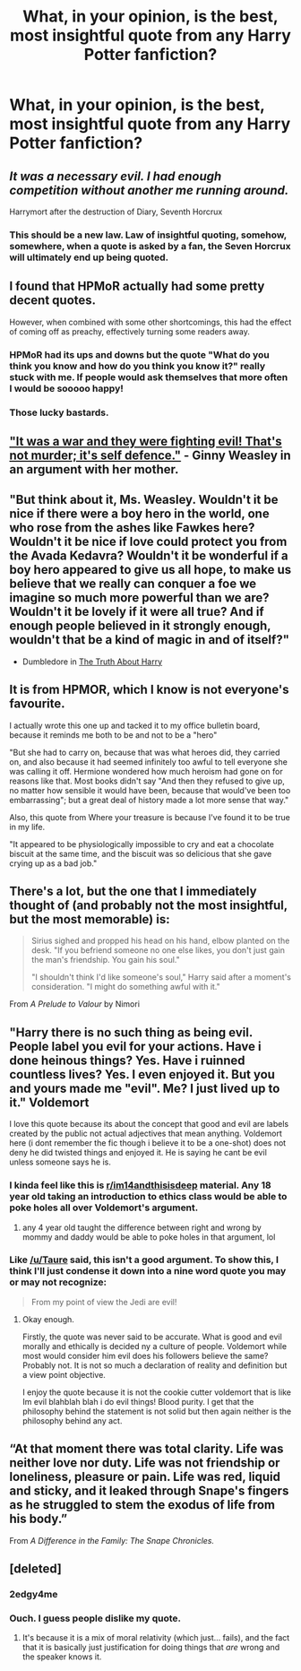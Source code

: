 #+TITLE: What, in your opinion, is the best, most insightful quote from any Harry Potter fanfiction?

* What, in your opinion, is the best, most insightful quote from any Harry Potter fanfiction?
:PROPERTIES:
:Score: 11
:DateUnix: 1480799839.0
:DateShort: 2016-Dec-04
:END:

** /It was a necessary evil. I had enough competition without another me running around./

Harrymort after the destruction of Diary, Seventh Horcrux
:PROPERTIES:
:Author: InquisitorCOC
:Score: 15
:DateUnix: 1480813765.0
:DateShort: 2016-Dec-04
:END:

*** This should be a new law. Law of insightful quoting, somehow, somewhere, when a quote is asked by a fan, the Seven Horcrux will ultimately end up being quoted.
:PROPERTIES:
:Author: Murderous_squirrel
:Score: 9
:DateUnix: 1480815000.0
:DateShort: 2016-Dec-04
:END:


** I found that HPMoR actually had some pretty decent quotes.

However, when combined with some other shortcomings, this had the effect of coming off as preachy, effectively turning some readers away.
:PROPERTIES:
:Author: tusing
:Score: 8
:DateUnix: 1480817201.0
:DateShort: 2016-Dec-04
:END:

*** HPMoR had its ups and downs but the quote "What do you think you know and how do you think you know it?" really stuck with me. If people would ask themselves that more often I would be sooooo happy!
:PROPERTIES:
:Author: A_Rabid_Pie
:Score: 12
:DateUnix: 1480823286.0
:DateShort: 2016-Dec-04
:END:


*** Those lucky bastards.
:PROPERTIES:
:Author: Ch1pp
:Score: 2
:DateUnix: 1480819014.0
:DateShort: 2016-Dec-04
:END:


** [[https://www.fanfiction.net/s/11367427/1/In-the-Heat-of-the-Night]["It was a war and they were fighting evil! That's not murder; it's self defence."]] - Ginny Weasley in an argument with her mother.
:PROPERTIES:
:Author: stefvh
:Score: 6
:DateUnix: 1480866953.0
:DateShort: 2016-Dec-04
:END:


** "But think about it, Ms. Weasley. Wouldn't it be nice if there were a boy hero in the world, one who rose from the ashes like Fawkes here? Wouldn't it be nice if love could protect you from the Avada Kedavra? Wouldn't it be wonderful if a boy hero appeared to give us all hope, to make us believe that we really can conquer a foe we imagine so much more powerful than we are? Wouldn't it be lovely if it were all true? And if enough people believed in it strongly enough, wouldn't that be a kind of magic in and of itself?"

- Dumbledore in [[http://www.fictionalley.org/authors/ivy_blossom/TTAH01a.html][The Truth About Harry]]
:PROPERTIES:
:Author: muted90
:Score: 6
:DateUnix: 1480873639.0
:DateShort: 2016-Dec-04
:END:


** It is from HPMOR, which I know is not everyone's favourite.

I actually wrote this one up and tacked it to my office bulletin board, because it reminds me both to be and not to be a "hero"

"But she had to carry on, because that was what heroes did, they carried on, and also because it had seemed infinitely too awful to tell everyone she was calling it off. Hermione wondered how much heroism had gone on for reasons like that. Most books didn't say "And then they refused to give up, no matter how sensible it would have been, because that would've been too embarrassing"; but a great deal of history made a lot more sense that way."

Also, this quote from Where your treasure is because I've found it to be true in my life.

"It appeared to be physiologically impossible to cry and eat a chocolate biscuit at the same time, and the biscuit was so delicious that she gave crying up as a bad job."
:PROPERTIES:
:Author: benthebull
:Score: 6
:DateUnix: 1480893015.0
:DateShort: 2016-Dec-05
:END:


** There's a lot, but the one that I immediately thought of (and probably not the most insightful, but the most memorable) is:

#+begin_quote
  Sirius sighed and propped his head on his hand, elbow planted on the desk. "If you befriend someone no one else likes, you don't just gain the man's friendship. You gain his soul."

  "I shouldn't think I'd like someone's soul," Harry said after a moment's consideration. "I might do something awful with it."
#+end_quote

From /A Prelude to Valour/ by Nimori
:PROPERTIES:
:Author: emiliers
:Score: 4
:DateUnix: 1480900552.0
:DateShort: 2016-Dec-05
:END:


** "Harry there is no such thing as being evil. People label you evil for your actions. Have i done heinous things? Yes. Have i ruinned countless lives? Yes. I even enjoyed it. But you and yours made me "evil". Me? I just lived up to it." Voldemort

I love this quote because its about the concept that good and evil are labels created by the public not actual adjectives that mean anything. Voldemort here (i dont remember the fic though i believe it to be a one-shot) does not deny he did twisted things and enjoyed it. He is saying he cant be evil unless someone says he is.
:PROPERTIES:
:Author: Zerokun11
:Score: 1
:DateUnix: 1480807316.0
:DateShort: 2016-Dec-04
:END:

*** I kinda feel like this is [[/r/im14andthisisdeep][r/im14andthisisdeep]] material. Any 18 year old taking an introduction to ethics class would be able to poke holes all over Voldemort's argument.
:PROPERTIES:
:Author: Taure
:Score: 21
:DateUnix: 1480860479.0
:DateShort: 2016-Dec-04
:END:

**** any 4 year old taught the difference between right and wrong by mommy and daddy would be able to poke holes in that argument, lol
:PROPERTIES:
:Author: NarfSree
:Score: 6
:DateUnix: 1480921969.0
:DateShort: 2016-Dec-05
:END:


*** Like [[/u/Taure]] said, this isn't a good argument. To show this, I think I'll just condense it down into a nine word quote you may or may not recognize:

#+begin_quote
  From my point of view the Jedi are evil!
#+end_quote
:PROPERTIES:
:Author: yarglethatblargle
:Score: 12
:DateUnix: 1480871246.0
:DateShort: 2016-Dec-04
:END:

**** Okay enough.

Firstly, the quote was never said to be accurate. What is good and evil morally and ethically is decided ny a culture of people. Voldemort while most would consider him evil does his followers believe the same? Probably not. It is not so much a declaration of reality and definition but a view point objective.

I enjoy the quote because it is not the cookie cutter voldemort that is like Im evil blahblah blah i do evil things! Blood purity. I get that the philosophy behind the statement is not solid but then again neither is the philosophy behind any act.
:PROPERTIES:
:Author: Zerokun11
:Score: 1
:DateUnix: 1480895629.0
:DateShort: 2016-Dec-05
:END:


** “At that moment there was total clarity. Life was neither love nor duty. Life was not friendship or loneliness, pleasure or pain. Life was red, liquid and sticky, and it leaked through Snape's fingers as he struggled to stem the exodus of life from his body.”

From /A Difference in the Family: The Snape Chronicles./
:PROPERTIES:
:Author: conundrumicus
:Score: 1
:DateUnix: 1480933958.0
:DateShort: 2016-Dec-05
:END:


** [deleted]
:PROPERTIES:
:Score: -3
:DateUnix: 1480822172.0
:DateShort: 2016-Dec-04
:END:

*** 2edgy4me
:PROPERTIES:
:Author: yarglethatblargle
:Score: 9
:DateUnix: 1480872092.0
:DateShort: 2016-Dec-04
:END:


*** Ouch. I guess people dislike my quote.
:PROPERTIES:
:Author: Skeletickles
:Score: 1
:DateUnix: 1480905122.0
:DateShort: 2016-Dec-05
:END:

**** It's because it is a mix of moral relativity (which just... fails), and the fact that it is basically just justification for doing things that /are/ wrong and the speaker knows it.
:PROPERTIES:
:Author: yarglethatblargle
:Score: 1
:DateUnix: 1481247661.0
:DateShort: 2016-Dec-09
:END:
